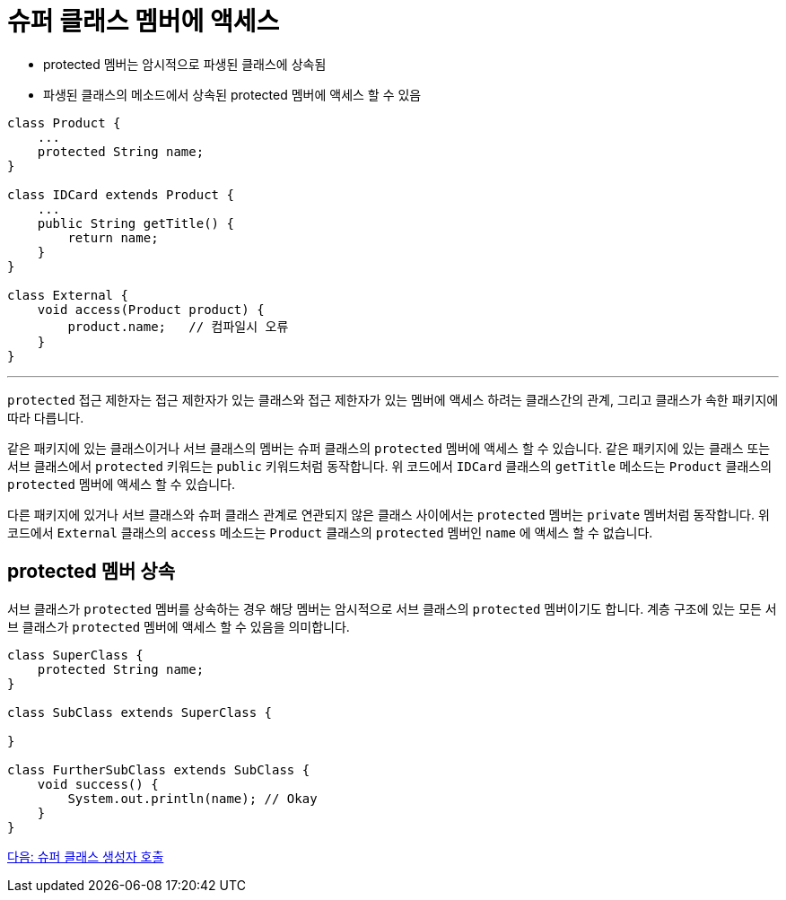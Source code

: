 = 슈퍼 클래스 멤버에 액세스

* protected 멤버는 암시적으로 파생된 클래스에 상속됨
* 파생된 클래스의 메소드에서 상속된 protected 멤버에 액세스 할 수 있음

[source, java]
----
class Product {
    ...
    protected String name;
}

class IDCard extends Product {
    ... 
    public String getTitle() {
        return name;
    }
}

class External {
    void access(Product product) {
        product.name;	// 컴파일시 오류
    }
}
----

---

`protected` 접근 제한자는 접근 제한자가 있는 클래스와 접근 제한자가 있는 멤버에 액세스 하려는 클래스간의 관계, 그리고 클래스가 속한 패키지에 따라 다릅니다.

같은 패키지에 있는 클래스이거나 서브 클래스의 멤버는 슈퍼 클래스의 `protected` 멤버에 액세스 할 수 있습니다. 같은 패키지에 있는 클래스 또는 서브 클래스에서 `protected` 키워드는 `public` 키워드처럼 동작합니다. 위 코드에서 `IDCard` 클래스의 `getTitle` 메소드는 `Product` 클래스의 `protected` 멤버에 액세스 할 수 있습니다.

다른 패키지에 있거나 서브 클래스와 슈퍼 클래스 관계로 연관되지 않은 클래스 사이에서는 `protected` 멤버는 `private` 멤버처럼 동작합니다. 위 코드에서 `External` 클래스의 `access` 메소드는 `Product` 클래스의 `protected` 멤버인 `name` 에 액세스 할 수 없습니다.

== protected 멤버 상속

서브 클래스가 `protected` 멤버를 상속하는 경우 해당 멤버는 암시적으로 서브 클래스의 `protected` 멤버이기도 합니다. 계층 구조에 있는 모든 서브 클래스가 `protected` 멤버에 액세스 할 수 있음을 의미합니다. 

[source, java]
----
class SuperClass { 
    protected String name; 
} 

class SubClass extends SuperClass { 

} 

class FurtherSubClass extends SubClass { 
    void success() { 
        System.out.println(name); // Okay 
    } 
}
----

link:./05_invoke_constructorofsuper.adoc[다음: 슈퍼 클래스 생성자 호출]